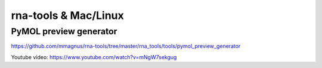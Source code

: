 rna-tools & Mac/Linux
============================================================

PyMOL preview generator
----------------------------

.. image :: ../../rna_tools/tools/pymol_preview_generator/docs/demo.gif

https://github.com/mmagnus/rna-tools/tree/master/rna_tools/tools/pymol_preview_generator

.. raw:: html

	 <iframe width="600" height="315" src="https://www.youtube.com/embed/mNgW7sekgug?si=P7WlJPWtbtscqMmv&amp;controls=0" title="YouTube video player" frameborder="0" allow="accelerometer; autoplay; clipboard-write; encrypted-media; gyroscope; picture-in-picture; web-share" allowfullscreen></iframe>

Youtube video: https://www.youtube.com/watch?v=mNgW7sekgug


